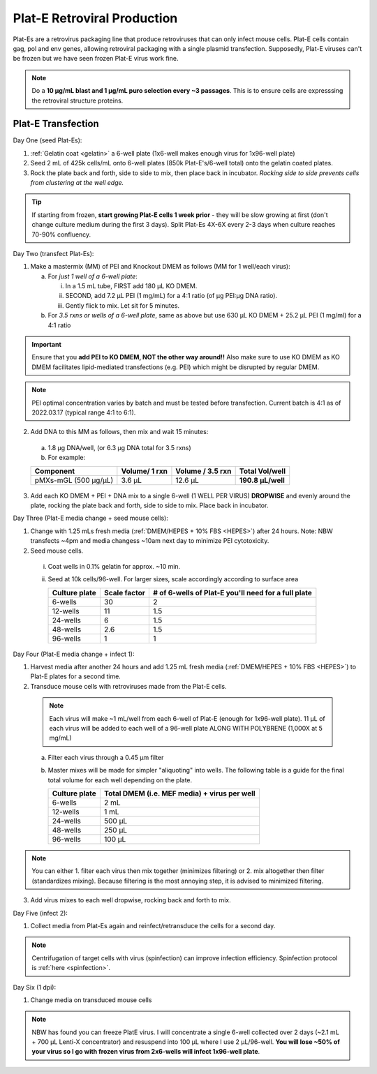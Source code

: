 =====================================
Plat-E Retroviral Production
=====================================

Plat-Es are a retrovirus packaging line that produce retroviruses that can only infect mouse cells. Plat-E cells contain gag, pol and env genes, allowing retroviral packaging with a single plasmid transfection.
Supposedly, Plat-E viruses can't be frozen but we have seen frozen Plat-E virus work fine.

.. note::
	Do a **10 µg/mL blast and 1 µg/mL puro selection every ~3 passages**. This is to ensure cells are expresssing the retroviral structure proteins.


Plat-E Transfection
-------------------

Day One (seed Plat-Es):

1. :ref:`Gelatin coat <gelatin>` a 6-well plate (1x6-well makes enough virus for 1x96-well plate)
2. Seed 2 mL of 425k cells/mL onto 6-well plates (850k Plat-E's/6-well total) onto the gelatin coated plates.
3. Rock the plate back and forth, side to side to mix, then place back in incubator. *Rocking side to side prevents cells from clustering at the well edge.*

.. tip::
	If starting from frozen, **start growing Plat-E cells 1 week prior** - they will be slow growing at first (don't change culture medium during the first 3 days). Split Plat-Es 4X-6X every 2-3 days when culture reaches 70-90% confluency.


Day Two (transfect Plat-Es):

1.  Make a mastermix (MM) of PEI and Knockout DMEM as follows (MM for 1 well/each virus):

    a.	For *just 1 well of a 6-well plate*:

        i.  In a 1.5 mL tube, FIRST add 180 µL KO DMEM.
        ii. SECOND, add 7.2 µL PEI (1 mg/mL) for a 4:1 ratio (of µg PEI:µg DNA ratio).
        iii. Gently flick to mix. Let sit for 5 minutes.

    b.	For *3.5 rxns or wells of a 6-well plate*, same as above but use 630 µL KO DMEM + 25.2 µL PEI (1 mg/ml) for a 4:1 ratio

.. important::
	Ensure that you **add PEI to KO DMEM, NOT the other way around!!** Also make sure to use KO DMEM as KO DMEM facilitates lipid-mediated transfections (e.g. PEI) which might be disrupted by regular DMEM.

.. note::
    PEI optimal concentration varies by batch and must be tested before transfection. Current batch is 4:1 as of 2022.03.17 (typical range 4:1 to 6:1).

2.	Add DNA to this MM as follows, then mix and wait 15 minutes:

    a. 1.8 µg DNA/well, (or 6.3 µg DNA total for 3.5 rxns)
    b. For example:

    =============================   ==============   =================   ====================
    Component                        Volume/ 1 rxn    Volume / 3.5 rxn    **Total Vol/well**
    =============================   ==============   =================   ====================
    pMXs-mGL (500 µg/µL)                 3.6 µL          12.6 µL          **190.8 µL/well**
    =============================   ==============   =================   ====================

3.	Add each KO DMEM + PEI + DNA mix to a single 6-well (1 WELL PER VIRUS) **DROPWISE** and evenly around the plate, rocking the plate back and forth, side to side to mix. Place back in incubator.


Day Three (Plat-E media change + seed mouse cells):

1.	Change with 1.25 mLs fresh media (:ref:`DMEM/HEPES + 10% FBS <HEPES>`) after 24 hours. Note: NBW transfects ~4pm and media changess ~10am next day to minimize PEI cytotoxicity.
2.	Seed mouse cells.

    i.  Coat wells in 0.1% gelatin for approx. ~10 min.
    ii. Seed at 10k cells/96-well. For larger sizes, scale accordingly according to surface area

        =================   ==========================   ===============================================================
        **Culture plate**    **Scale factor**              **# of 6-wells of Plat-E you'll need for a full plate**
        =================   ==========================   ===============================================================
        6-wells              30                            2
        12-wells             11                            1.5
        24-wells             6                             1.5
        48-wells             2.6                           1.5
        96-wells             1                             1
        =================   ==========================   ===============================================================

Day Four (Plat-E media change + infect 1):

1.	Harvest media after another 24 hours and add 1.25 mL fresh media (:ref:`DMEM/HEPES + 10% FBS <HEPES>`) to Plat-E plates for a second time.
2.	Transduce mouse cells with retroviruses made from the Plat-E cells.

    .. note::
        Each virus will make ~1 mL/well from each 6-well of Plat-E (enough for 1x96-well plate). 11 µL of each virus will be added to each well of a 96-well plate ALONG WITH POLYBRENE (1,000X at 5 mg/mL)

    a.  Filter each virus through a 0.45 µm filter
    b.  Master mixes will be made for simpler "aliquoting" into wells. The following table is a guide for the final total volume for each well depending on the plate.

        =================   =================================================
        **Culture plate**    **Total DMEM (i.e. MEF media) + virus per well**
        =================   =================================================
        6-wells              2 mL
        12-wells             1 mL
        24-wells             500 µL
        48-wells             250 µL
        96-wells             100 µL
        =================   =================================================

.. note::
    You can either 1. filter each virus then mix together (minimizes filtering) or 2. mix altogether then filter (standardizes mixing). Because filtering is the most annoying step, it is advised to minimized filtering.

3.	Add virus mixes to each well dropwise, rocking back and forth to mix.


Day Five (infect 2):

1.	Collect media from Plat-Es again and reinfect/retransduce the cells for a second day.

.. note::
    Centrifugation of target cells with virus (spinfection) can improve infection efficiency. Spinfection protocol is :ref:`here <spinfection>`.


Day Six (1 dpi):

1.	Change media on transduced mouse cells



.. note::
    NBW has found you can freeze PlatE virus. I will concentrate a single 6-well collected over 2 days (~2.1 mL + 700 µL Lenti-X concentrator) and resuspend into 100 µL where I use 2 µL/96-well.
    **You will lose ~50% of your virus so I go with frozen virus from 2x6-wells will infect 1x96-well plate**.